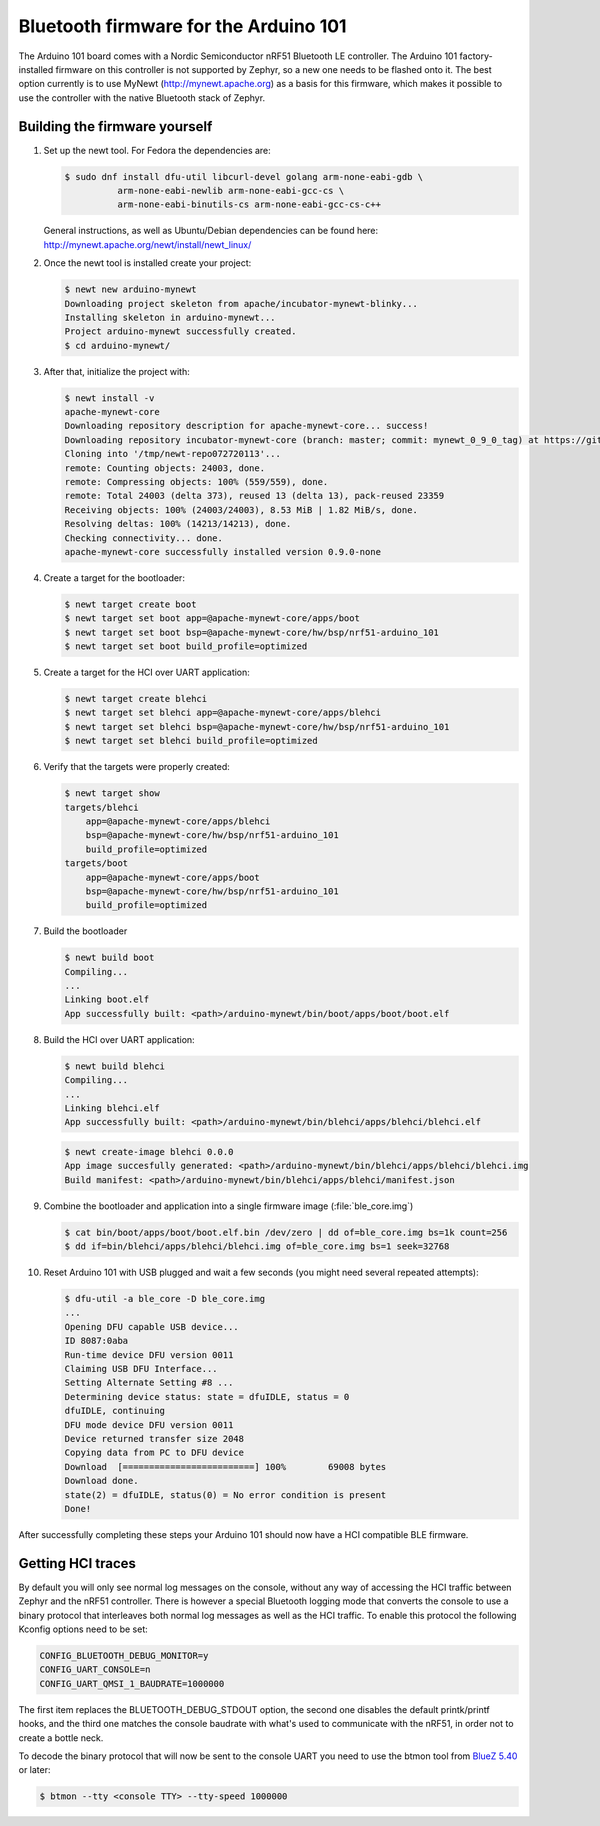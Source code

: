 .. _arduino_101_ble:

Bluetooth firmware for the Arduino 101
######################################

The Arduino 101 board comes with a Nordic Semiconductor nRF51 Bluetooth
LE controller. The Arduino 101 factory-installed firmware on this
controller is not supported by Zephyr, so a new one needs to be flashed
onto it. The best option currently is to use MyNewt
(http://mynewt.apache.org) as a basis for this firmware, which makes it
possible to use the controller with the native Bluetooth stack of
Zephyr.

Building the firmware yourself
******************************

#. Set up the newt tool. For Fedora the dependencies are:

   .. code-block:: console

      $ sudo dnf install dfu-util libcurl-devel golang arm-none-eabi-gdb \
                arm-none-eabi-newlib arm-none-eabi-gcc-cs \
                arm-none-eabi-binutils-cs arm-none-eabi-gcc-cs-c++

   General instructions, as well as Ubuntu/Debian dependencies can be
   found here: http://mynewt.apache.org/newt/install/newt_linux/

#. Once the newt tool is installed create your project:

   .. code-block:: console

      $ newt new arduino-mynewt
      Downloading project skeleton from apache/incubator-mynewt-blinky...
      Installing skeleton in arduino-mynewt...
      Project arduino-mynewt successfully created.
      $ cd arduino-mynewt/

#. After that, initialize the project with:

   .. code-block:: console

      $ newt install -v
      apache-mynewt-core
      Downloading repository description for apache-mynewt-core... success!
      Downloading repository incubator-mynewt-core (branch: master; commit: mynewt_0_9_0_tag) at https://github.com/apache/incubator-mynewt-core.git
      Cloning into '/tmp/newt-repo072720113'...
      remote: Counting objects: 24003, done.
      remote: Compressing objects: 100% (559/559), done.
      remote: Total 24003 (delta 373), reused 13 (delta 13), pack-reused 23359
      Receiving objects: 100% (24003/24003), 8.53 MiB | 1.82 MiB/s, done.
      Resolving deltas: 100% (14213/14213), done.
      Checking connectivity... done.
      apache-mynewt-core successfully installed version 0.9.0-none

#. Create a target for the bootloader:

   .. code-block:: console

      $ newt target create boot
      $ newt target set boot app=@apache-mynewt-core/apps/boot
      $ newt target set boot bsp=@apache-mynewt-core/hw/bsp/nrf51-arduino_101
      $ newt target set boot build_profile=optimized

#. Create a target for the HCI over UART application:

   .. code-block:: console

      $ newt target create blehci
      $ newt target set blehci app=@apache-mynewt-core/apps/blehci
      $ newt target set blehci bsp=@apache-mynewt-core/hw/bsp/nrf51-arduino_101
      $ newt target set blehci build_profile=optimized

#. Verify that the targets were properly created:

   .. code-block:: console

      $ newt target show
      targets/blehci
          app=@apache-mynewt-core/apps/blehci
          bsp=@apache-mynewt-core/hw/bsp/nrf51-arduino_101
          build_profile=optimized
      targets/boot
          app=@apache-mynewt-core/apps/boot
          bsp=@apache-mynewt-core/hw/bsp/nrf51-arduino_101
          build_profile=optimized

#. Build the bootloader

   .. code-block:: console

      $ newt build boot
      Compiling...
      ...
      Linking boot.elf
      App successfully built: <path>/arduino-mynewt/bin/boot/apps/boot/boot.elf

#. Build the HCI over UART application:

   .. code-block:: console

      $ newt build blehci
      Compiling...
      ...
      Linking blehci.elf
      App successfully built: <path>/arduino-mynewt/bin/blehci/apps/blehci/blehci.elf

   .. code-block:: console

      $ newt create-image blehci 0.0.0
      App image succesfully generated: <path>/arduino-mynewt/bin/blehci/apps/blehci/blehci.img
      Build manifest: <path>/arduino-mynewt/bin/blehci/apps/blehci/manifest.json

#. Combine the bootloader and application into a single firmware image
   (:file:`ble_core.img`)

   .. code-block:: console

      $ cat bin/boot/apps/boot/boot.elf.bin /dev/zero | dd of=ble_core.img bs=1k count=256
      $ dd if=bin/blehci/apps/blehci/blehci.img of=ble_core.img bs=1 seek=32768

#. Reset Arduino 101 with USB plugged and wait a few seconds (you might
   need several repeated attempts):

   .. code-block:: console

      $ dfu-util -a ble_core -D ble_core.img
      ...
      Opening DFU capable USB device...
      ID 8087:0aba
      Run-time device DFU version 0011
      Claiming USB DFU Interface...
      Setting Alternate Setting #8 ...
      Determining device status: state = dfuIDLE, status = 0
      dfuIDLE, continuing
      DFU mode device DFU version 0011
      Device returned transfer size 2048
      Copying data from PC to DFU device
      Download	[=========================] 100%        69008 bytes
      Download done.
      state(2) = dfuIDLE, status(0) = No error condition is present
      Done!

After successfully completing these steps your Arduino 101 should now
have a HCI compatible BLE firmware.

Getting HCI traces
******************

By default you will only see normal log messages on the console, without
any way of accessing the HCI traffic between Zephyr and the nRF51
controller. There is however a special Bluetooth logging mode that
converts the console to use a binary protocol that interleaves both
normal log messages as well as the HCI traffic. To enable this protocol
the following Kconfig options need to be set:

.. code-block:: none

   CONFIG_BLUETOOTH_DEBUG_MONITOR=y
   CONFIG_UART_CONSOLE=n
   CONFIG_UART_QMSI_1_BAUDRATE=1000000

The first item replaces the BLUETOOTH_DEBUG_STDOUT option, the second
one disables the default printk/printf hooks, and the third one matches
the console baudrate with what's used to communicate with the nRF51, in
order not to create a bottle neck.

To decode the binary protocol that will now be sent to the console UART
you need to use the btmon tool from `BlueZ 5.40
<http://www.bluez.org/release-of-bluez-5-40/>`_ or later:

.. code-block:: console

   $ btmon --tty <console TTY> --tty-speed 1000000
